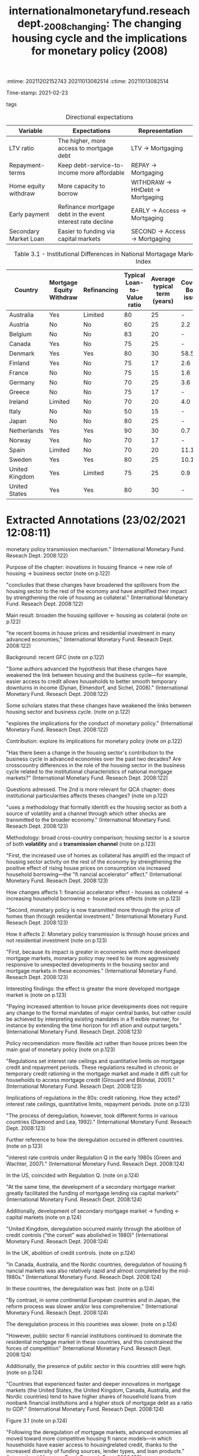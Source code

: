 :mtime:    20211202152743 20211013082514
:ctime:    20211013082514
:END:
#+TITLE: internationalmonetaryfund.reseachdept._2008_changing: The changing housing cycle and the implications for monetary policy (2008)
#+OPTIONS: toc:nil num:nil
#+filetags: Business_cycle Monetary_Policy Institucions QCA Data
Time-stamp: 2021-02-23
- tags ::


* Backlinks

[[denote:20210210T185414][QCA Data]]
[[denote:20210210T191246][Panel Data]]
[[denote:20210216T121647][QCA Theoretical Economics Foundations]]

* FISH-5SS

|---------------------------------------------+---------------------------------------------------------------------------------------------------------------------------------------------------------------------------------------------------------------------------------------------------------------------------------------------------------------------------------------------------------------------------------------------------------------------------------------------------------------------------------------------------------------------------------------------|
| <40>                                        | <50>                                                                                                                                                                                                                                                                                                                                                                                                                                                                                                                                        |
| *Background*                                  | Recent GFC housing boom episode. Theoretical background: some scholars stated that housing relevance has weakened due to household smooth consumption as a decorence of easier credit access. Deregulation had promoted more credit access due to the removal of interest rate ceilings and quantitative limits.                                                                                                                                                                                                                            |
| *Supporting Ideas*                            | The is an implicit mechanism from increasing competition in mortgage markets and easing credit lending policies (more access to mortgage): increasing diversity of funding sources; lender types and loan products. The spill-over mechanism from housing sector to the economy is due to consumption spending related to wealth effects. Housing is both a source of volatility and transmits monetary shocks.                                                                                                                             |
| *Purpose*                                     | Examined how innovation in *housing finance* affected the role of housing sector in the business cycles and monetary transmission mechanism.                                                                                                                                                                                                                                                                                                                                                                                                  |
| *Originality/value (Contribution)*            | Evaluate whether institutional elements explain how housing finance changes generated a higher spill-over effect from housing sector to overall economy.                                                                                                                                                                                                                                                                                                                                                                                    |
| *Relevance*                                   | Establishes the links between housing finance and business sector (Panel). Presents some institutional particularities in housing sector that are still resilience (QCA). Create an index that summarizes the characteristics of cross-country differences (the higher, more household access to mortgage debt).                                                                                                                                                                                                                            |
| *Design/methodology/approach*                 | Var for Real house prices; residential investment and other key macroeconomic and monetary policy variables                                                                                                                                                                                                                                                                                                                                                                                                                                 |
| *Sample*:                                     | 18 developed countries (1970-2006)                                                                                                                                                                                                                                                                                                                                                                                                                                                                                                          |
| *Results*                                   | The link between housing section and overall economy was strainted by the increasing use of housing as collateral, increasing consumption after house price increase (financial accelerator effect). Monetary policy transmitions affects occurs throught house prices and not more by residential investment changes. Do not propose a change of how monetary policy should work, but advocate for more flexibility.                                                                                                                       |
| *(Interesting) Findings*                    | Present a way to estimate housing bubbles measured in terms of gap between actual prices and fundamentals (box 3.1, p. 113-116). The link between housing sector and business cycle is greater the more developed mortgage market is (note on p.123)                                                                                                                                                                                                                                                                                        |
| *Research limitations/implications (Critics)* | Estimations based on qualitative date with quantitative-only method. Additionally, the proposed index has a small role in the analysis (almost only correlations).                                                                                                                                                                                                                                                                                                                                                                          |
| *Uncategorized stuff*                         | Presents the timing and background of deregulation in some countries. The deregulation analysis may support the idea of convergence in housing finance sector. This paper provided an temporary hypothesis (QCA): the higher access to mortgage debt, the higher mortgaging value will be. Presents some stylized facts (Panel). The housing cycles has becoming more unusual: more volatile with higher amplitude. House price increases have a direct redistributive effect (between households) and an indirect aggregate demand effect. |
| *5SS*                                         |                                                                                                                                                                                                                                                                                                                                                                                                                                                                                                                                             |
|---------------------------------------------+---------------------------------------------------------------------------------------------------------------------------------------------------------------------------------------------------------------------------------------------------------------------------------------------------------------------------------------------------------------------------------------------------------------------------------------------------------------------------------------------------------------------------------------------|

* Specifics comments
 :PROPERTIES:
 :Custom_ID: internationalmonetaryfund.reseachdept._2008_changing
 :AUTHOR: Dept., I. M. F. R.
 :JOURNAL:
 :YEAR: 2008
 :DOI:
 :URL: https://www.elibrary.imf.org/view/IMF081/07980-9781589067196/07980-9781589067196/ch03.xml?lang=en&redirect=true
 :END:


#+CAPTION: Directional expectations
|-----------------------+------------------------------------------------------------+----------------------------------|
| Variable              | Expectations                                               | Representation                   |
|-----------------------+------------------------------------------------------------+----------------------------------|
| LTV ratio             | The higher, more access to mortgage debt                   | LTV -> Mortgaging                |
| Repayment-terms       | Keep debt-service-to-income more affordable                | REPAY -> Mortgaging              |
| Home equity withdraw  | More capacity to borrow                                    | WITHDRAW -> HHDebt -> Mortgaging |
| Early payment         | Refinance mortgage debt in the event interest rate decline | EARLY -> Access -> Mortgaging    |
| Secondary Market Loan | Easier to funding via capital markets                      | SECOND -> Access -> Mortgaging   |
|-----------------------+------------------------------------------------------------+----------------------------------|


#+CAPTION: Table 3.1 - Institutional Differences in National Mortagage Markets and the Mortgage Market Index
|----------------+--------------------------+-------------+-----------------------------+------------------------------+---------------------+---------------------------------+-----------------------|
| Country        | Mortgage Equity Withdraw | Refinancing | Typical Loan-to-Value ratio | Average typical term (years) | Covered Bond issues | Mortgage-backed security issues | Mortgage Market Index |
| <10>           | <10>                     | <10>        |                        <10> |                         <10> |                <10> |                            <10> |                  <20> |
|----------------+--------------------------+-------------+-----------------------------+------------------------------+---------------------+---------------------------------+-----------------------|
| Australia      | Yes                      | Limited     |                          80 |                           25 |                   - |                             7.9 |                  0.69 |
| Austria        | No                       | No          |                          60 |                           25 |                 2.2 |                               - |                  0.31 |
| Belgium        | No                       | No          |                          83 |                           20 |                   - |                             1.9 |                  0.34 |
| Canada         | Yes                      | No          |                          75 |                           25 |                   - |                             3.6 |                  0.57 |
| Denmark        | Yes                      | Yes         |                          80 |                           30 |                58.5 |                             0.1 |                  0.82 |
| Finland        | Yes                      | No          |                          75 |                           17 |                 2.6 |                               - |                  0.49 |
| France         | No                       | No          |                          75 |                           15 |                 1.6 |                             1.0 |                  0.23 |
| Germany        | No                       | No          |                          70 |                           25 |                 3.6 |                             0.2 |                  0.28 |
| Greece         | No                       | No          |                          75 |                           17 |                   - |                             6.2 |                  0.35 |
| Ireland        | Limited                  | No          |                          70 |                           20 |                 4.0 |                             6.6 |                  0.39 |
| Italy          | No                       | No          |                          50 |                           15 |                   - |                             4.7 |                  0.26 |
| Japan          | No                       | No          |                          80 |                           25 |                   - |                             4.7 |                  0.39 |
| Netherlands    | Yes                      | Yes         |                          90 |                           30 |                 0.7 |                             4.6 |                  0.71 |
| Norway         | Yes                      | No          |                          70 |                           17 |                   - |                               - |                  0.59 |
| Spain          | Limited                  | No          |                          70 |                           20 |                11.1 |                             5.7 |                  0.40 |
| Sweden         | Yes                      | Yes         |                          80 |                           25 |                10.1 |                             0.9 |                  0.66 |
| United Kingdom | Yes                      | Limited     |                          75 |                           25 |                 0.9 |                             6.4 |                  0.58 |
| United States  | Yes                      | Yes         |                          80 |                           30 |                   - |                            20.1 |                 0.98  |
|----------------+--------------------------+-------------+-----------------------------+------------------------------+---------------------+---------------------------------+-----------------------|

* Extracted Annotations (23/02/2021 12:08:11)
:PROPERTIES:
:NOTER_DOCUMENT: ../../PDFs/international_monetary_fund._reseach_dept._2008_the_changing.pdf
:NOTER_PAGE: 146
 :END:
monetary policy transmission mechanism." (International Monetary Fund. Reseach Dept. 2008:122)

Purpose of the chapter: inovations in housing finance -> new role of housing -> business sector (note on p.122)




"concludes that these changes have broadened the spillovers from the housing sector to the rest of the economy and have amplified their impact by strengthening the role of housing as collateral." (International Monetary Fund. Reseach Dept. 2008:122)

Main result: broaden the housing spillover <- housing as colateral (note on p.122)




"he recent booms in house prices and residential investment in many advanced economies," (International Monetary Fund. Reseach Dept. 2008:122)

Background: recent GFC (note on p.122)




"Some authors advanced the hypothesis that these changes have weakened the link between housing and the business cycle—for example, easier access to credit allows households to better smooth temporary downturns in income (Dynan, Elmendorf, and Sichel, 2006)." (International Monetary Fund. Reseach Dept. 2008:122)

Some scholars states that these changes have weakened the links between housing sector and business cycle. (note on p.122)




"explores the implications for the conduct of monetary policy." (International Monetary Fund. Reseach Dept. 2008:122)

Contribution: explore its implications for monetary policy (note on p.122)




"Has there been a change in the housing sector's contribution to the business cycle in advanced economies over the past two decades? Are crosscountry differences in the role of the housing sector in the business cycle related to the institutional characteristics of national mortgage markets?" (International Monetary Fund. Reseach Dept. 2008:122)

Questions adressed.
The 2nd is more relevant for QCA chapter: does institutional particularities affects theses changes? (note on p.122)




"uses a methodology that formally identifi es the housing sector as both a source of volatility and a channel through which other shocks are transmitted to the broader economy." (International Monetary Fund. Reseach Dept. 2008:123)

Methodology: broad cross-country comparison; housing sector is a source of both *volatility* and a *transmission channel* (note on p.123)




"First, the increased use of homes as collateral has amplifi ed the impact of housing sector activity on the rest of the economy by strengthening the positive effect of rising house prices on consumption via increased household borrowing—the "fi nancial accelerator" effect." (International Monetary Fund. Reseach Dept. 2008:123)

How changes affects 1: financial accelerator effect - houses as colateral -> increasing household borrowing <- house prices effects (note on p.123)




"Second, monetary policy is now transmitted more through the price of homes than through residential investment." (International Monetary Fund. Reseach Dept. 2008:123)

How it affects 2: Monetary policy transmission is through house prices and not residential investment (note on p.123)




"First, because its impact is greater in economies with more developed mortgage markets, monetary policy may need to be more aggressively responsive to unexpected developments in the housing sector and mortgage markets in these economies." (International Monetary Fund. Reseach Dept. 2008:123)

Interesting findings: the effect is greater the more developed mortgage market is (note on p.123)




"Paying increased attention to house price developments does not require any change to the formal mandates of major central banks, but rather could be achieved by interpreting existing mandates in a fl exible manner, for instance by extending the time horizon for infl ation and output targets." (International Monetary Fund. Reseach Dept. 2008:123)

Policy recomendation: more flexible act rather than house prices been the main goal of monetary policy (note on p.123)




"Regulations set interest rate ceilings and quantitative limits on mortgage credit and repayment periods. These regulations resulted in chronic or temporary credit rationing in the mortgage market and made it diffi cult for households to access mortgage credit (Girouard and Blöndal, 2001)." (International Monetary Fund. Reseach Dept. 2008:123)

Implications of regulations in the 80s: credit rationing.
How they acted? interest rate ceilings, quantitative limits, repayment periods. (note on p.123)




"The process of deregulation, however, took different forms in various countries (Diamond and Lea, 1992)." (International Monetary Fund. Reseach Dept. 2008:123)

Further reference to how the deregulation occured in different countries. (note on p.123)




"interest rate controls under Regulation Q in the early 1980s (Green and Wachter, 2007)." (International Monetary Fund. Reseach Dept. 2008:124)

In the US, coincided with Regulation Q. (note on p.124)




"At the same time, the development of a secondary mortgage market greatly facilitated the funding of mortgage lending via capital markets" (International Monetary Fund. Reseach Dept. 2008:124)

Additionally, development of secondary mortgage market -> funding <- capital markets (note on p.124)




"United Kingdom, deregulation occurred mainly through the abolition of credit controls ("the corset" was abolished in 1980)" (International Monetary Fund. Reseach Dept. 2008:124)

In the UK, abolition of credit controls. (note on p.124)




"In Canada, Australia, and the Nordic countries, deregulation of housing fi nancial markets was also relatively rapid and almost completed by the mid-1980s." (International Monetary Fund. Reseach Dept. 2008:124)

In these countries, the deregulation was fast. (note on p.124)




"By contrast, in some continental European countries and in Japan, the reform process was slower and/or less comprehensive." (International Monetary Fund. Reseach Dept. 2008:124)

The deregulation process in this countries was slower. (note on p.124)




"However, public sector fi nancial institutions continued to dominate the residential mortgage market in these countries, and this constrained the forces of competition" (International Monetary Fund. Reseach Dept. 2008:124)

Additionally, the presence of public sector in this countries still were high. (note on p.124)




"Countries that experienced faster and deeper innovations in mortgage markets (the United States, the United Kingdom, Canada, Australia, and the Nordic countries) tend to have higher shares of household loans from nonbank financial institutions and a higher stock of mortgage debt as a ratio to GDP." (International Monetary Fund. Reseach Dept. 2008:124)

Figure 3.1 (note on p.124)




"Following the deregulation of mortgage markets, advanced economies all moved toward more competitive housing fi nance models—in which households have easier access to housingrelated credit, thanks to the increased diversity of funding sources, lender types, and loan products." (International Monetary Fund. Reseach Dept. 2008:125)

Which instruments and changes allowed for higher mortgage access. (note on p.125)




"High LTV ratios allow borrowers to take out more debt, whereas longer repayment terms keep debt-service-to-income ratios affordable." (International Monetary Fund. Reseach Dept. 2008:125)

Rationale of LTV and length of mortgage loans:

1. LTV: debt level
2. Length: affordability (note on p.125)




"The ability to make home equity withdrawals and to prepay mortgages without fees: The capacity to borrow against accumulated home equity allows households to tap their housing wealth directly and to borrow more when house prices increase. Early repayment fees constrain households' ability to refinance their mortgage debt in the event interest rates decline." (International Monetary Fund. Reseach Dept. 2008:125)

Equity withdraws -> tap their housing wealth -> borrow more when house prices increases. (note on p.125)




"ary markets for mortgage loans, the easier it should be for lenders to tap funding via capital markets and, all else being equal, to provide credit to households." (International Monetary Fund. Reseach Dept. 2008:125)

The existence of secondary mortgage market may allow to increase funding via capital markets -> credit to households (note on p.125)




"The index lies between 0 and 1, with higher values indicating easier household access to mortgage credit." (International Monetary Fund. Reseach Dept. 2008:125)

Index interpretation: the higher, more access to mortgage debt (note on p.125)




"(see BIS, 2006)" (International Monetary Fund. Reseach Dept. 2008:125)

Further reference for securitized mortgage data. (note on p.125)




"ources: European Central Bank (2003); Catte and others (2004); Calza, Monacelli, and Stracca (2007). 2003-06. Sources: European Mortgage Federation, Hypostat 2006; Bond Market Association and Federal Reserve for the United States; Dominion Bond Rating Services and Statistics Canada for Canada; Australia Securitization Forum and Reserve Bank of Australia for Australia; FinanceAsia.com and Bank of Japan for Japan." (International Monetary Fund. Reseach Dept. 2008:126)

References for construction mortgage market index. (note on p.126)




"Movements in real house prices have been closely correlated with the economic cycle." (International Monetary Fund. Reseach Dept. 2008:126)

Stylized fact: house prices ~ business cycle (note on p.126)




"See, among others, Case (2000); Girouard and Blöndal (2001); Catte and others (2004); European Commission (2005); European Central Bank (2003); and April 2003 and September 2004 World Economic Outlook." (International Monetary Fund. Reseach Dept. 2008:126)

Further references for housing stylyzed facts. (note on p.126)




"First, residential investment has led the business cycle in several countries, with some exceptions in the euro area (Germany, Italy, and Finland) and the Nordic countries (Sweden and Norway) (see Figure 3.2)" (International Monetary Fund. Reseach Dept. 2008:126)

Residential investment leads the cycle with some exceptions. (note on p.126)




"Some studies note, however, that the link between the housing sector and the business cycle appears to have weakened over the past decade." (International Monetary Fund. Reseach Dept. 2008:127)

Some scholars have pointed out that the links between housing sector and business cycle had weakened. (note on p.127)




"First, recent housing cycles have been unusual in several respects, including in their duration and amplitude." (International Monetary Fund. Reseach Dept. 2008:127)

The previous weaken does not mean that housing is less important.
1. The housing cycles are more unsual -> more longer and stronger (duration and amplitude) (note on p.127)




"developments in the housing sector have differed considerably across the set of countries here." (International Monetary Fund. Reseach Dept. 2008:127)

Additionally, development in hosuing sector is different across countries. (note on p.127)




"For example, in countries with more fl exible labor markets and more labor-intensive construction sectors, changes in demand can lead to stronger responses in both housing supply and construction employment, and ultimately can have a larger effect on economic activity." (International Monetary Fund. Reseach Dept. 2008:128)

The authors explain some of countries distinctiveness due to flexibility in labor market. (note on p.128)




"The characteristics and structure of mortgage markets also play a key role in forging links between housing markets and the business cycle. Indeed, some authors argue that fi nancial deepening over the past two decades may have led to a decoupling of the housing sector from both investment and consumer spending (see Dynan, Elmendorf, and Sichel, 2006; and Campbell and Hercowitz, 2005). Others note that the increased integration of housing fi nance with capital markets has reduced the interest rate elasticity of residential investment." (International Monetary Fund. Reseach Dept. 2008:128)

Further references for both financial deepening and interest-rate sensitivity. (note on p.128)




"The importance of home values as a share of household total wealth suggests that fl uctuations in house prices may affect consumer spending through wealth effects." (International Monetary Fund. Reseach Dept. 2008:129)

Supporting theoretical ideal: house values affects household wealth -> consumer spending <- wealth effetcs. (note on p.129)




"an increase in house prices redistributes wealth within the household sector, rather than boosting net aggregate wealth." (International Monetary Fund. Reseach Dept. 2008:129)

Interesting finding: house prices redistributes income within housold sector instead to increase net aggregate demand directlu. (note on p.129)




"increases in house prices may raise the value of the collateral available to households, loosen borrowing constraints," (International Monetary Fund. Reseach Dept. 2008:129)

Additionally, house price increase may loose borrowing constraints. (note on p.129)




"In principle, however, the resulting impact on consumption and output volatility is ambiguous, because two countervailing effects may be at work." (International Monetary Fund. Reseach Dept. 2008:130)

Ambigous effetcs: smooth consumption; volatility amplified by variations in collateral constrainsts. (note on p.130)




"Although the potential for housing fi nance to smooth consumption is relevant, it may not fully apply to all households (Dynan and Kohn, 2007). Many households that experience income shortfalls will be unable to borrow to smooth" (International Monetary Fund. Reseach Dept. 2008:130)

ABM related: the smooth comsuption may not be relevant for all households. (note on p.130)




"To examine these questions more systematically, a vector autoregression (VAR) model for real house prices, residential investment, and other key macroeconomic and monetary policy variables is estimated separately for 18 countries, using quarterly data for the period from 1970 (or the fi rst year for which data are available)" (International Monetary Fund. Reseach Dept. 2008:131)

Econometric methodology. (note on p.131)




"In this box, the vulnerability to a housing market correction is assessed based on two different indicators: fi rst, the extent to which the increase in house prices in recent years cannot be explained by fundamentals, and second, the size of the increase in the residential investment-to-GDP ratio experienced during the past 10 years." (International Monetary Fund. Reseach Dept. 2008:132)

Indicatior for vulnerability of housing market: prices > fundamental; residential investment-to-GDP ratio (note on p.132)




"This suggests that the housing sector tends to have its own distinct dynamics (see also Zhu, 2005)." (International Monetary Fund. Reseach Dept. 2008:135)

Housing has its own distinct dynamics.
Further reference to justify residential investment as an autonomous expenditure. (note on p.135)




"The extent to which housing demand shocks explain fluctuations in the aggregate economy varies significantly across countries and over time (Figure 3.5)." (International Monetary Fund. Reseach Dept. 2008:135)

There is also an cross-country variability regarding fluctiations in aggregate demand.
(note on p.135)




"Changes in interest rates affect domestic demand both directly, by affecting residential construction and household spending plans through the change in cost and availability of credit, and indirectly, by moving house prices." (International Monetary Fund. Reseach Dept. 2008:136)

Changes in interest rates -> residential investment and household spending; house prices (indirectly) (note on p.136)




"Share of Output Variation Explained by Housing Demand Shocks1" (International Monetary Fund. Reseach Dept. 2008:136)

Panel plot: FEVD for all countries in two subsamples. (note on p.136)




"Therefore, increases in policy interest rates would trigger an outfl ow of such savings deposits and squeeze mortgage fi nance institutions' net incomes—both of which would result in reduced credit availability." (International Monetary Fund. Reseach Dept. 2008:137)

Interest rate effects prior to the deregulation of mortgage markets: squeeze availability out of savings depositis (note on p.137)




"monetary policy transmission. First, with increased competition in housing fi nance, mortgage retailers may adjust interest rates more rapidly in response to policy rates. Second, because households and fi rms have access to a wider array of credit products, residential investment and consumer durable expenditure may respond more strongly to changes in interest rates.17 Third, greater access to mortgage credit may make house prices more responsive to interest rates, thereby" (International Monetary Fund. Reseach Dept. 2008:137)

Monetary policy transmission channels:

1. Higher competition -> adjust fast to change in interest rates
2. More acces to a wider arry of credit products
3. House prices are more responsive to interest rates (note on p.137)




"The results confi rm that there are noticeable differences between the two periods. Monetary policy shocks had a smaller impact on both residential investment and output in the second period, but their effect lasted much longer (Figure 3.9). House prices reacted more slowly during the second period, but their decrease was more persistent and eventually stronger— reaching their maximum decline after about four years, compared with two years during the fi rst period." (International Monetary Fund. Reseach Dept. 2008:138)

The auhtors found differences between the subsample: house prices more persistent (note on p.138)




"Such normalization suggests that the elasticity of residential investment to monetary policy shocks in the United States has declined only modestly during the second period, whereas the elasticity of house prices and output has increased (Figure 3.10).2" (International Monetary Fund. Reseach Dept. 2008:139)

After some normalization procedures, the authors found that the residential investment elasticity decreased a little; while house price elasticity increased. (note on p.139)




"Comparing these counterfactuals with the actual path of housing variables suggests that the unusually low level of interest rates in the United States between 2001 and 2003 contributed somewhat to the elevated rate of expansion in the housing market, in terms of both housing investment and the run-up in house prices up to mid-2005 (Figure 3.12), as has been argued by Taylor (2007).24" (International Monetary Fund. Reseach Dept. 2008:140)

Counterfactuals estimates conclude that low level o interest rate in the US have increased the expansion of housing market. (note on p.140)




"For Ireland, which has a less-fl exible market, the analysis does not indicate that a tighter monetary policy would have resulted in signifi cantly different housing market outcomes. In the Netherlands, however, the analysis suggests that tighter monetary policy during this period might have contained the housing dynamics, especially with regard to house prices." (International Monetary Fund. Reseach Dept. 2008:141)

The results of counterfactuals are different in countries with lower (Ireland) and higher (Netherlands) mortgage market index. (note on p.141)




"However, there is much less consensus on how best to respond to rising asset prices." (International Monetary Fund. Reseach Dept. 2008:141)

This discussion is too much off-topic. (note on p.141)




"The diffi culties of identifying bubbles in asset prices and the uncertainty over the impact of monetary policy on asset prices are the main arguments against responding to asset price changes over and above the response warranted by their implications for infl ation and output." (International Monetary Fund. Reseach Dept. 2008:141)

Some arguments against the focus on asset-price policy making. (note on p.141)




"The reason could be that the greater "liquidity" of housing equity in these economies has amplifi ed the fi nancial accelerator effect from endogenous variations in the collateral constraint tied to the value of homes." (International Monetary Fund. Reseach Dept. 2008:145)

Summary of the argument: the more liquidity, more amplified financial accelerator effect is <- endogenous variations in collateral constraint. (note on p.145)




"At the same time, the evidence about the responsiveness of residential investment to monetary policy is mixed." (International Monetary Fund. Reseach Dept. 2008:146)

Panel related: interest rate -> residential investment is mixed. (note on p.146)




"Such attention to house price developments need not require a change in the formal mandates of major central banks, but could be achieved by interpreting existing mandates more fl exibly, for instance, by extending the horizon for infl ation and output targets." (International Monetary Fund. Reseach Dept. 2008:146)

Summary of policy making recommendation (note on p.146)
